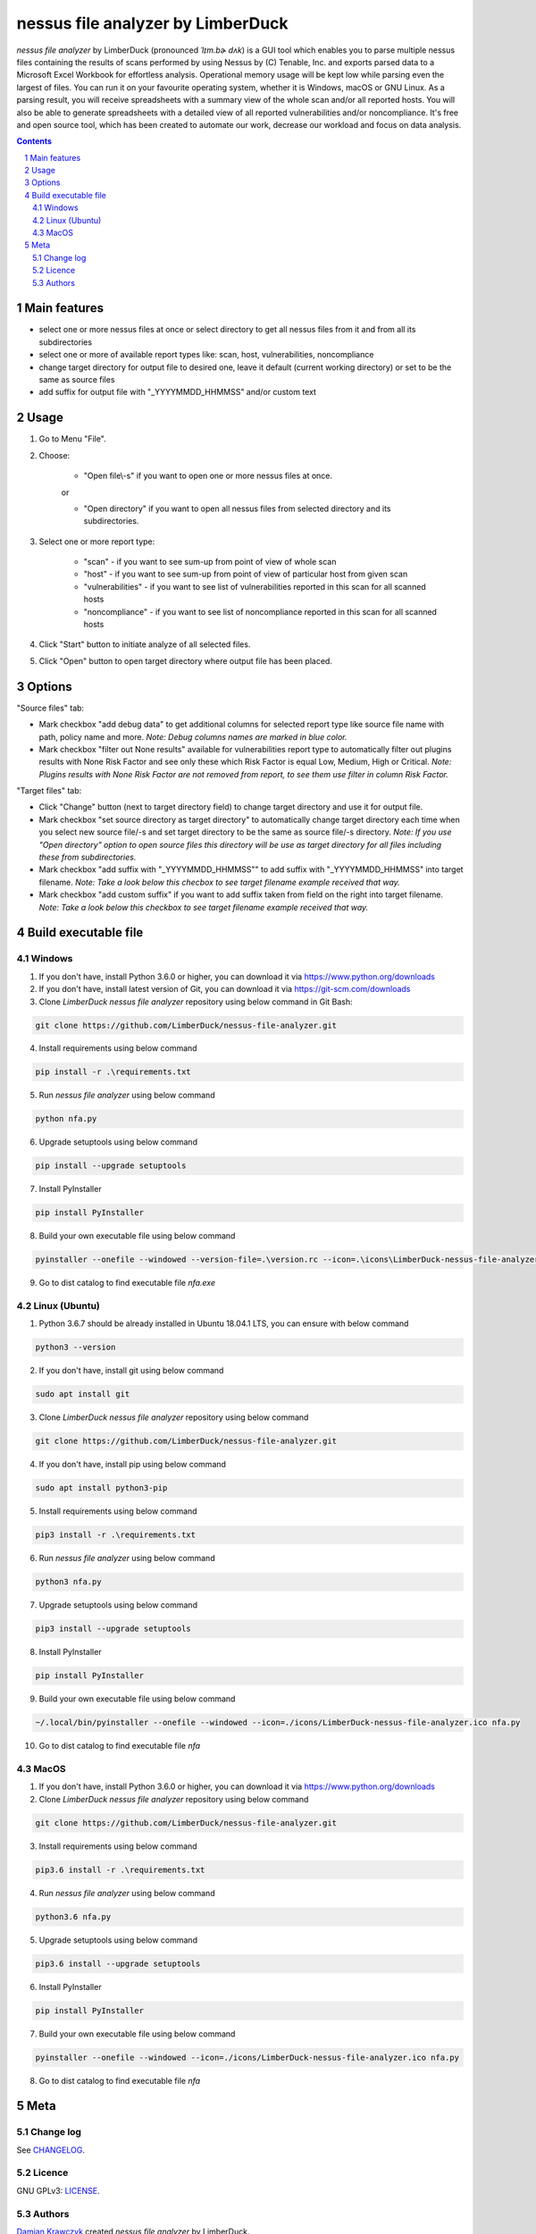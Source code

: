 nessus file analyzer by LimberDuck
##################################

*nessus file analyzer* by LimberDuck (pronounced *ˈlɪm.bɚ dʌk*) is a GUI
tool which enables you to parse multiple nessus files containing the results
of scans performed by using Nessus by (C) Tenable, Inc. and exports parsed
data to a Microsoft Excel Workbook for effortless analysis.
Operational memory usage will be kept low while parsing even the largest of
files. You can run it on your favourite operating system, whether it is Windows,
macOS or GNU Linux. As a parsing result, you will receive spreadsheets with a
summary view of the whole scan and/or all reported hosts. You will also be
able to generate spreadsheets with a detailed view of all reported
vulnerabilities and/or noncompliance.
It's free and open source tool, which has been created to automate our work,
decrease our workload and focus on data analysis.

|license| |repo_size| |code_size| |supported_platform|

.. image:: https://user-images.githubusercontent.com/9287709/59981677-5fefcf80-9607-11e9-89aa-35e5649e1c7a.png
   :width: 600

.. class:: no-web no-pdf

.. contents::

.. section-numbering::

Main features
=============

* select one or more nessus files at once or select directory to get all nessus files from it and from all its subdirectories
* select one or more of available report types like: scan, host, vulnerabilities, noncompliance
* change target directory for output file to desired one, leave it default (current working directory) or set to be the same as source files
* add suffix for output file with "_YYYYMMDD_HHMMSS" and/or custom text

Usage
=====
1. Go to Menu "File".
2. Choose:

    - "Open file\\-s" if you want to open one or more nessus files at once.

    or

    - "Open directory" if you want to open all nessus files from selected directory and its subdirectories.

3. Select one or more report type:

    - "scan" - if you want to see sum-up from point of view of whole scan
    - "host" - if you want to see sum-up from point of view of particular host from given scan
    - "vulnerabilities" - if you want to see list of vulnerabilities reported in this scan for all scanned hosts
    - "noncompliance" - if you want to see list of noncompliance reported in this scan for all scanned hosts

4. Click "Start" button to initiate analyze of all selected files.

5. Click "Open" button to open target directory where output file has been placed.

Options
=======
"Source files" tab:

* Mark checkbox "add debug data" to get additional columns for selected report type like source file name with path, policy name and more. *Note: Debug columns names are marked in blue color.*
* Mark checkbox "filter out None results" available for vulnerabilities report type to automatically filter out plugins results with None Risk Factor and see only these which Risk Factor is equal Low, Medium, High or Critical. *Note: Plugins results with None Risk Factor are not removed from report, to see them use filter in column Risk Factor.*

"Target files" tab:

* Click "Change" button (next to target directory field) to change target directory and use it for output file.
* Mark checkbox "set source directory as target directory" to automatically change target directory each time when you select new source file/-s and set target directory to be the same as source file/-s directory. *Note: If you use "Open directory" option to open source files this directory will be use as target directory for all files including these from subdirectories.*
* Mark checkbox "add suffix with "_YYYYMMDD_HHMMSS"" to add suffix with "_YYYYMMDD_HHMMSS" into target filename. *Note: Take a look below this checbox to see target filename example received that way.*
* Mark checkbox "add custom suffix" if you want to add suffix taken from field on the right into target filename. *Note: Take a look below this checkbox to see target filename example received that way.*

Build executable file
=====================

Windows
-------
1. If you don't have, install Python 3.6.0 or higher, you can download it via https://www.python.org/downloads
2. If you don't have, install latest version of Git, you can download it via https://git-scm.com/downloads
3. Clone *LimberDuck nessus file analyzer* repository using below command in Git Bash:

.. code-block:: powershell

 git clone https://github.com/LimberDuck/nessus-file-analyzer.git

4. Install requirements using below command

.. code-block:: powershell

 pip install -r .\requirements.txt

5. Run *nessus file analyzer* using below command

.. code-block:: powershell

 python nfa.py

6. Upgrade setuptools using below command

.. code-block:: powershell

 pip install --upgrade setuptools

7. Install PyInstaller

.. code-block:: bash

 pip install PyInstaller

8. Build your own executable file using below command

.. code-block:: powershell

 pyinstaller --onefile --windowed --version-file=.\version.rc --icon=.\icons\LimberDuck-nessus-file-analyzer.ico nfa.py

9. Go to dist catalog to find executable file *nfa.exe*

Linux (Ubuntu)
--------------
1. Python 3.6.7 should be already installed in Ubuntu 18.04.1 LTS, you can ensure with below command

.. code-block:: bash

 python3 --version

2. If you don't have, install git using below command

.. code-block:: bash

 sudo apt install git

3. Clone *LimberDuck nessus file analyzer* repository using below command

.. code-block:: bash

 git clone https://github.com/LimberDuck/nessus-file-analyzer.git

4. If you don't have, install pip using below command

.. code-block:: bash

 sudo apt install python3-pip

5. Install requirements using below command

.. code-block:: bash

 pip3 install -r .\requirements.txt


6. Run *nessus file analyzer* using below command

.. code-block:: bash

 python3 nfa.py

7. Upgrade setuptools using below command

.. code-block:: bash

 pip3 install --upgrade setuptools

8. Install PyInstaller

.. code-block:: bash

 pip install PyInstaller

9. Build your own executable file using below command

.. code-block:: bash

 ~/.local/bin/pyinstaller --onefile --windowed --icon=./icons/LimberDuck-nessus-file-analyzer.ico nfa.py

10. Go to dist catalog to find executable file *nfa*

MacOS
-----
1. If you don't have, install Python 3.6.0 or higher, you can download it via https://www.python.org/downloads

2. Clone *LimberDuck nessus file analyzer* repository using below command

.. code-block:: bash

 git clone https://github.com/LimberDuck/nessus-file-analyzer.git

3. Install requirements using below command

.. code-block:: bash

 pip3.6 install -r .\requirements.txt

4. Run *nessus file analyzer* using below command

.. code-block:: bash

 python3.6 nfa.py

5. Upgrade setuptools using below command

.. code-block:: bash

 pip3.6 install --upgrade setuptools

6. Install PyInstaller

.. code-block:: bash

 pip install PyInstaller

7. Build your own executable file using below command

.. code-block:: bash

 pyinstaller --onefile --windowed --icon=./icons/LimberDuck-nessus-file-analyzer.ico nfa.py

8. Go to dist catalog to find executable file *nfa*

Meta
====

Change log
----------

See `CHANGELOG`_.


Licence
-------

GNU GPLv3: `LICENSE`_.



Authors
-------

`Damian Krawczyk`_ created *nessus file analyzer* by LimberDuck.

.. _Damian Krawczyk: https://limberduck.org
.. _CHANGELOG: https://github.com/LimberDuck/nessus-file-analyzer/blob/master/CHANGELOG.rst
.. _LICENSE: https://github.com/LimberDuck/nessus-file-analyzer/blob/master/LICENSE


.. |license| image:: https://img.shields.io/github/license/LimberDuck/nessus-file-analyzer.svg
    :target: https://github.com/LimberDuck/nessus-file-analyzer/blob/master/LICENSE
    :alt: License

.. |repo_size| image:: https://img.shields.io/github/repo-size/LimberDuck/nessus-file-analyzer.svg
    :target: https://github.com/LimberDuck/nessus-file-analyzer

.. |code_size| image:: https://img.shields.io/github/languages/code-size/LimberDuck/nessus-file-analyzer.svg
    :target: https://github.com/LimberDuck/nessus-file-analyzer

.. |supported_platform| image:: https://img.shields.io/badge/platform-windows%20%7C%20macos%20%7C%20linux-lightgrey.svg
    :target: https://github.com/LimberDuck/nessus-file-analyzer
